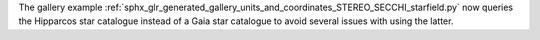 The gallery example :ref:`sphx_glr_generated_gallery_units_and_coordinates_STEREO_SECCHI_starfield.py` now queries the Hipparcos star catalogue instead of a Gaia star catalogue to avoid several issues with using the latter.
